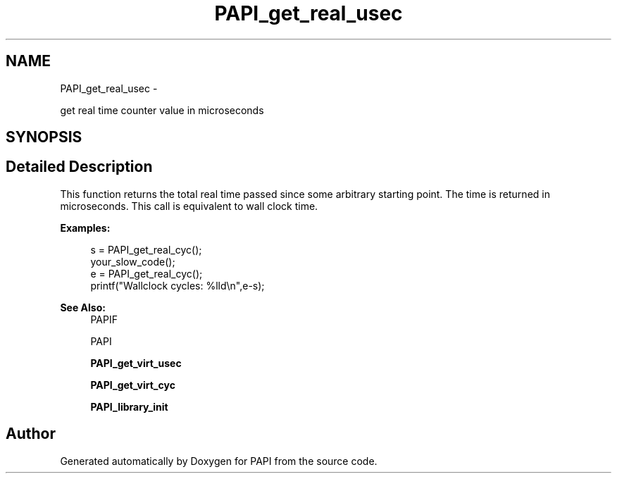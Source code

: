 .TH "PAPI_get_real_usec" 3 "Fri Mar 10 2023" "Version 7.0.1.0" "PAPI" \" -*- nroff -*-
.ad l
.nh
.SH NAME
PAPI_get_real_usec \- 
.PP
get real time counter value in microseconds  

.SH SYNOPSIS
.br
.PP
.SH "Detailed Description"
.PP 
This function returns the total real time passed since some arbitrary starting point\&. The time is returned in microseconds\&. This call is equivalent to wall clock time\&. 
.PP
\fBExamples:\fP
.RS 4

.PP
.nf
s = PAPI_get_real_cyc();
your_slow_code();
e = PAPI_get_real_cyc();
printf("Wallclock cycles: %lld\en",e-s);

.fi
.PP
 
.RE
.PP
\fBSee Also:\fP
.RS 4
PAPIF 
.PP
PAPI 
.PP
\fBPAPI_get_virt_usec\fP 
.PP
\fBPAPI_get_virt_cyc\fP 
.PP
\fBPAPI_library_init\fP 
.RE
.PP


.SH "Author"
.PP 
Generated automatically by Doxygen for PAPI from the source code\&.
